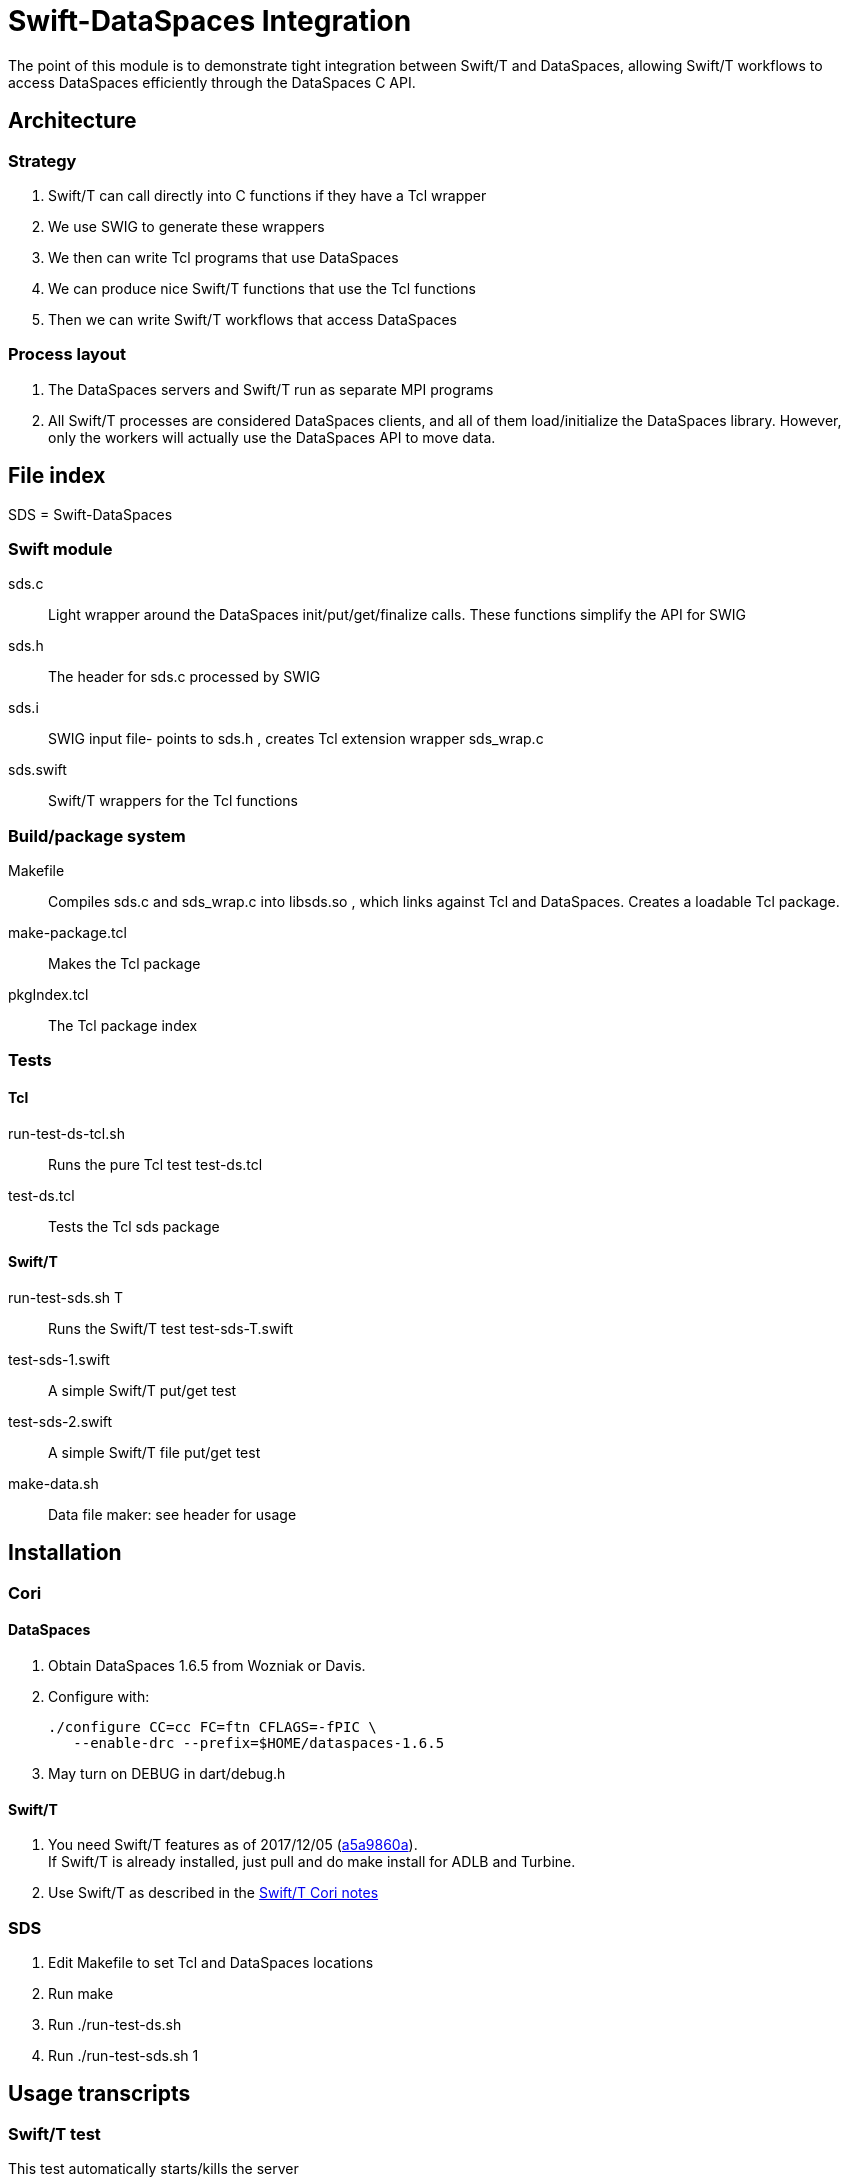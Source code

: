 
= Swift-DataSpaces Integration

The point of this module is to demonstrate tight integration between Swift/T and DataSpaces, allowing Swift/T workflows to access DataSpaces efficiently through the DataSpaces C API.

== Architecture

=== Strategy

. Swift/T can call directly into C functions if they have a Tcl wrapper
. We use SWIG to generate these wrappers
. We then can write Tcl programs that use DataSpaces
. We can produce nice Swift/T functions that use the Tcl functions
. Then we can write Swift/T workflows that access DataSpaces

=== Process layout

. The DataSpaces servers and Swift/T run as separate MPI programs
. All Swift/T processes are considered DataSpaces clients, and all of them load/initialize the DataSpaces library.  However, only the workers will actually use the DataSpaces API to move data.

== File index

SDS = Swift-DataSpaces

=== Swift module

+sds.c+::
Light wrapper around the DataSpaces init/put/get/finalize calls.  These functions simplify the API for SWIG

+sds.h+::
The header for sds.c processed by SWIG

+sds.i+::
SWIG input file- points to sds.h , creates Tcl extension wrapper sds_wrap.c

+sds.swift+::
Swift/T wrappers for the Tcl functions

=== Build/package system

+Makefile+::
Compiles sds.c and sds_wrap.c into libsds.so , which links against Tcl and DataSpaces.  Creates a loadable Tcl package.

+make-package.tcl+::
Makes the Tcl package

+pkgIndex.tcl+::
The Tcl package index

=== Tests

==== Tcl

+run-test-ds-tcl.sh+::
Runs the pure Tcl test test-ds.tcl

+test-ds.tcl+::
Tests the Tcl sds package

==== Swift/T

+run-test-sds.sh T+::
Runs the Swift/T test test-sds-T.swift

+test-sds-1.swift+::
A simple Swift/T put/get test

+test-sds-2.swift+::
A simple Swift/T file put/get test

+make-data.sh+::
Data file maker: see header for usage

== Installation

=== Cori

==== DataSpaces

. Obtain DataSpaces 1.6.5 from Wozniak or Davis.
. Configure with:
+
----
./configure CC=cc FC=ftn CFLAGS=-fPIC \
   --enable-drc --prefix=$HOME/dataspaces-1.6.5
----
. May turn on DEBUG in dart/debug.h

==== Swift/T

. You need Swift/T features as of 2017/12/05 (https://github.com/swift-lang/swift-t/commit/a5a9860afd9e178f0d056f4d7168964b8c9b9ba7[a5a9860a]). +
  If Swift/T is already installed, just pull and do +make install+
  for ADLB and Turbine.
. Use Swift/T as described in the http://swift-lang.github.io/swift-t/sites.html#_cori[Swift/T Cori notes]

=== SDS

. Edit Makefile to set Tcl and DataSpaces locations
. Run +make+
. Run +./run-test-ds.sh+
. Run +./run-test-sds.sh 1+

== Usage transcripts

=== Swift/T test

This test automatically starts/kills the server

----
$ ./run-test-sds.sh 1
Running Swift/T test 1 ...
dataspaces_server running: DS_SERVER_PID=19507
[0] sds_kv_put: key1=value1
[1] sds_kv_get: key1 (100)
[1] sds_kv_got: key1=value1
[0] trace: s: ,value1
killing dataspaces_server
----

NOTE: We use the location syntax to force the put and get tasks to
run on separate ranks.  You can simply comment out this syntax
and the workflow will still work.

=== Pure Tcl test

In one shell, do:
----
$ dataspaces_server -s 1 -c 2
----

Then, in another shell, do:
----
$ ./run-test-ds-tcl.sh
----

NOTE: Kill and restart the server after each test.

== Implementation notes

=== Initialization

. When Swift/T starts, the workflow does: import sds;
. This loads the Tcl package sds
. At startup, the sds.tcl file is read.  This:
.. Duplicates the ADLB communicator
.. Requests Turbine call proc sds_init_tcl at startup (Swift/T feature f202c037)
... This calls sds.c:sds_init()
... This calls dspaces_init()

=== Functions

. We currently have two simplified functions in Swift/T: sds_kv_put() and sds_kv_get(), which are string-string put/get functions.
. The Swift/T interfaces are in sds.swift
. As shown, these call the sds_kv_put/sds_kv_get Tcl functions
. These are generated by SWIG from sds.h/sds.i
. These call sds.c:sds_kv_put()/sds_kv_get()
. These call dspaces_put()/dspaces_get()

== Benchmarks for report

=== Plan

Use Swift/T branch "dataspaces"

We hacked turbine.pbs.m4 to use these variables:

* PROCS is total processes in the allocation
* DS_SERVERS is the dataspaces_server -s argument
* DS_CLIENTS is the total number of Swift/T processes +
    and the dataspaces_server -c argument

* The bench-*.swift scripts use DataSpaces
* The cntrl-*.swift scripts use the FS

=== Usage

Set

----
$ export PROCS=3 DS_SERVERS=1 ; export DS_CLIENTS=$(( PROCS-DS_SERVERS ))
----
then run with:
----
$ bench-blues.sh bench-2
----
or the whatever Swift script you want to run.

To collect the output data, do:
----
$ ./data.sh $( cat turbine-directory.txt )/output.txt
----
or whatever output file you want to scan.

=== Note about data size

* Bench/Cntrl 3a uses 1KB data
* Bench/Cntrl 3b uses 1MB data
